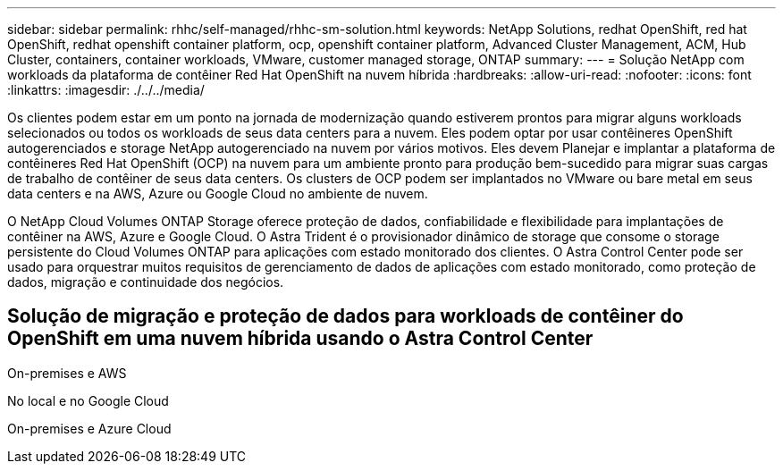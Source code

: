 ---
sidebar: sidebar 
permalink: rhhc/self-managed/rhhc-sm-solution.html 
keywords: NetApp Solutions, redhat OpenShift, red hat OpenShift, redhat openshift container platform, ocp, openshift container platform, Advanced Cluster Management, ACM, Hub Cluster, containers, container workloads, VMware, customer managed storage, ONTAP 
summary:  
---
= Solução NetApp com workloads da plataforma de contêiner Red Hat OpenShift na nuvem híbrida
:hardbreaks:
:allow-uri-read: 
:nofooter: 
:icons: font
:linkattrs: 
:imagesdir: ./../../media/


[role="lead"]
Os clientes podem estar em um ponto na jornada de modernização quando estiverem prontos para migrar alguns workloads selecionados ou todos os workloads de seus data centers para a nuvem. Eles podem optar por usar contêineres OpenShift autogerenciados e storage NetApp autogerenciado na nuvem por vários motivos. Eles devem Planejar e implantar a plataforma de contêineres Red Hat OpenShift (OCP) na nuvem para um ambiente pronto para produção bem-sucedido para migrar suas cargas de trabalho de contêiner de seus data centers. Os clusters de OCP podem ser implantados no VMware ou bare metal em seus data centers e na AWS, Azure ou Google Cloud no ambiente de nuvem.

O NetApp Cloud Volumes ONTAP Storage oferece proteção de dados, confiabilidade e flexibilidade para implantações de contêiner na AWS, Azure e Google Cloud. O Astra Trident é o provisionador dinâmico de storage que consome o storage persistente do Cloud Volumes ONTAP para aplicações com estado monitorado dos clientes. O Astra Control Center pode ser usado para orquestrar muitos requisitos de gerenciamento de dados de aplicações com estado monitorado, como proteção de dados, migração e continuidade dos negócios.



== Solução de migração e proteção de dados para workloads de contêiner do OpenShift em uma nuvem híbrida usando o Astra Control Center

On-premises e AWS image:rhhc-self-managed-aws.png[""]

No local e no Google Cloud image:rhhc-self-managed-gcp.png[""]

On-premises e Azure Cloud image:rhhc-self-managed-azure.png[""]
